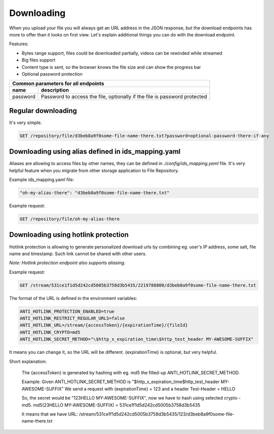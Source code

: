 Downloading
===========

When you upload your file you will always get an URL address in the JSON response, but the download endpoints has more to offer than it looks on first view.
Let's explain additional things you can do with the download endpoint.

Features:

- Bytes range support, files could be downloaded partially, videos can be rewinded while streamed
- Big files support
- Content type is sent, so the browser knows the file size and can show the progress bar
- Optional password protection

========================  =============================================================================================
Common parameters for       all endpoints
-----------------------------------------------------------------------------------------------------------------------
 name                      description
========================  =============================================================================================
password                   Password to access the file, optionally if the file is password protected
========================  =============================================================================================


Regular downloading
-------------------

It's very simple.

.. code:: json

    GET /repository/file/d3beb8a9f0some-file-name-there.txt?password=optional-password-there-if-any


Downloading using alias defined in ids_mapping.yaml
---------------------------------------------------

Aliases are allowing to access files by other names, they can be defined in `./config/ids_mapping.yaml` file.
It's very helpful feature when you migrate from other storage application to File Repository.

Example ids_mapping.yaml file:

.. code:: yaml

    "oh-my-alias-there": "d3beb8a9f0some-file-name-there.txt"

Example request:

.. code:: json

    GET /repository/file/oh-my-alias-there


Downloading using hotlink protection
------------------------------------

Hotlink protection is allowing to generate personalized download urls by combining eg. user's IP address, some salt, file name and timestamp.
Such link cannot be shared with other users.


*Note: Hotlink protection endpoint also supports aliasing.*

Example request:

.. code:: json

    GET /stream/531ce1f1d5d242cd5005b3758d3b5435/2219788800/d3beb8a9f0some-file-name-there.txt


The format of the URL is defined in the environment variables:

.. code:: bash

    ANTI_HOTLINK_PROTECTION_ENABLED=true
    ANTI_HOTLINK_RESTRICT_REGULAR_URLS=false
    ANTI_HOTLINK_URL=/stream/{accessToken}/{expirationTime}/{fileId}
    ANTI_HOTLINK_CRYPTO=md5
    ANTI_HOTLINK_SECRET_METHOD="\$http_x_expiration_time\$http_test_header MY-AWESOME-SUFFIX"

It means you can change it, so the URL will be different. {expirationTime} is optional, but very helpful.


Short explanation:

    The {accessToken} is generated by hashing with eg. md5 the filled-up ANTI_HOTLINK_SECRET_METHOD.

    Example: Given ANTI_HOTLINK_SECRET_METHOD is "\$http_x_expiration_time\$http_test_header MY-AWESOME-SUFFIX"
    We send a request with {expirationTime} = 123 and a header Test-Header = HELLO

    So, the secret would be "123HELLO MY-AWESOME-SUFFIX", now we have to hash using selected crypto - md5.
    md5(23HELLO MY-AWESOME-SUFFIX) = 531ce1f1d5d242cd5005b3758d3b5435

    It means that we have URL:
    /stream/531ce1f1d5d242cd5005b3758d3b5435/123/d3beb8a9f0some-file-name-there.txt

